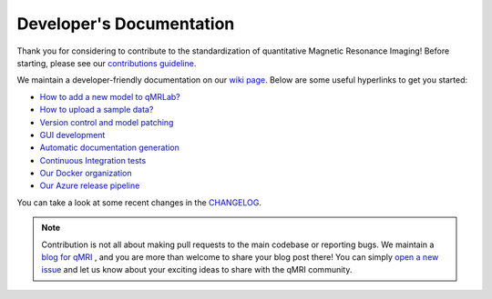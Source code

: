 Developer's Documentation
====================================

Thank you for considering to contribute to the standardization of quantitative Magnetic Resonance Imaging! Before starting, please see our `contributions guideline <https://github.com/qMRLab/qMRLab/blob/master/CONTRIBUTING.md>`_.

We maintain a developer-friendly documentation on our `wiki page <https://github.com/qMRLab/qMRLab/wiki>`_. Below are some useful hyperlinks to get you started: 

* `How to add a new model to qMRLab? <https://github.com/qMRLab/qMRLab/wiki/Guideline:-Adding-a-new-Model>`_

* `How to upload a sample data? <https://github.com/qMRLab/qMRLab/wiki/Guideline:-Uploading-sample-data>`_

* `Version control and model patching <https://github.com/qMRLab/qMRLab/wiki/Guideline:-Version-Control-and-Model-Patching>`_

* `GUI development <https://github.com/qMRLab/qMRLab/wiki/Guideline:-GUI>`_

* `Automatic documentation generation <https://github.com/qMRLab/qMRLab/wiki/Guideline:-Generating-Documentation>`_

* `Continuous Integration tests <https://github.com/qMRLab/qMRLab/wiki/Testing:-Travis-specific>`_

* `Our Docker organization <https://hub.docker.com/orgs/qmrlab/repositories>`_

* `Our Azure release pipeline <https://dev.azure.com/qmrlab/qMRLab/_releaseProgress?_a=release-pipeline-progress&releaseId=55>`_

You can take a look at some recent changes in the `CHANGELOG <https://github.com/qMRLab/qMRLab/blob/master/CHANGELOG.md>`_.

.. note:: Contribution is not all about making pull requests to the main codebase or reporting bugs. We maintain a `blog for qMRI <https://qmrlab.org/blog.html>`_ , and you are more than welcome to share your blog post there! You can simply `open a new issue <https://github.com/qMRLab/qmrlab.github.io/issues>`_ and let us know about your exciting ideas to share with the qMRI community.